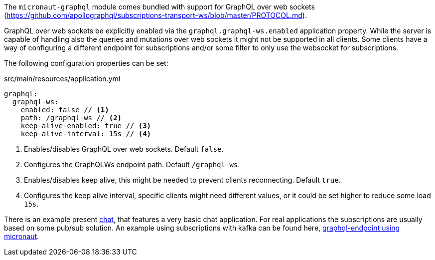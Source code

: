 The `micronaut-graphql` module comes bundled with support for GraphQL over web sockets
(https://github.com/apollographql/subscriptions-transport-ws/blob/master/PROTOCOL.md).

GraphQL over web sockets be explicitly enabled via the `graphql.graphql-ws.enabled` application property.
While the server is capable of handling also the queries and mutations over web sockets it might not be supported in all clients.
Some clients have a way of configuring a different endpoint for subscriptions and/or some filter to only use the websocket for subscriptions.

The following configuration properties can be set:

.src/main/resources/application.yml
[source,yaml]
----
graphql:
  graphql-ws:
    enabled: false // <1>
    path: /graphql-ws // <2>
    keep-alive-enabled: true // <3>
    keep-alive-interval: 15s // <4>
----
<1> Enables/disables GraphQL over web sockets. Default `false`.
<2> Configures the GraphQLWs endpoint path. Default `/graphql-ws`.
<3> Enables/disables keep alive, this might be needed to prevent clients reconnecting. Default `true`.
<4> Configures the keep alive interval, specific clients might need different values, or it could be set higher to reduce some load `15s`.

There is an example present https://github.com/micronaut-projects/micronaut-graphql/tree/master/examples/chat[chat], that features a very basic chat application.
For real applications the subscriptions are usually based on some pub/sub solution.
An example using subscriptions with kafka can be found here, https://github.com/openweb-nl/kafka-graphql-examples/tree/ge-micronaut/graphql-endpoint[graphql-endpoint using micronaut].


